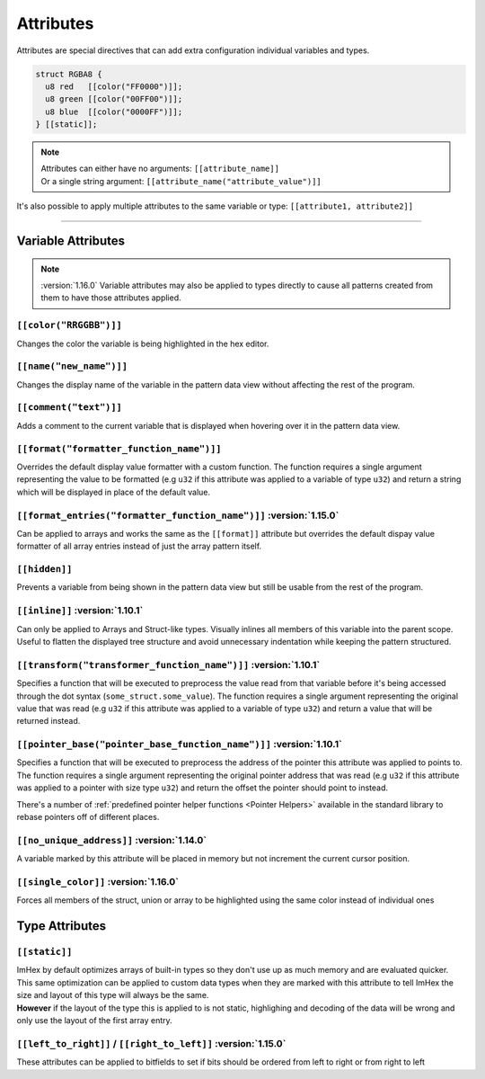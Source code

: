 Attributes
==========

Attributes are special directives that can add extra configuration individual variables and types.

.. code-block:: hexpat

  struct RGBA8 {
    u8 red   [[color("FF0000")]];
    u8 green [[color("00FF00")]];
    u8 blue  [[color("0000FF")]];
  } [[static]];

.. note::

  | Attributes can either have no arguments: ``[[attribute_name]]``
  | Or a single string argument: ``[[attribute_name("attribute_value")]]``

It's also possible to apply multiple attributes to the same variable or type: ``[[attribute1, attribute2]]``

------------------------

Variable Attributes
^^^^^^^^^^^^^^^^^^^

.. note::

  :version:`1.16.0`
  Variable attributes may also be applied to types directly to cause all patterns
  created from them to have those attributes applied.

``[[color("RRGGBB")]]``
-----------------------

Changes the color the variable is being highlighted in the hex editor.

``[[name("new_name")]]``
------------------------

Changes the display name of the variable in the pattern data view without affecting the rest of the program.

``[[comment("text")]]``
-----------------------

Adds a comment to the current variable that is displayed when hovering over it in the pattern data view.

``[[format("formatter_function_name")]]``
-----------------------------------------

Overrides the default display value formatter with a custom function. 
The function requires a single argument representing the value to be formatted (e.g ``u32`` if this attribute was applied to a variable of type ``u32``) and return a string which will be displayed in place of the default value.

``[[format_entries("formatter_function_name")]]`` :version:`1.15.0`
-------------------------------------------------------------------

Can be applied to arrays and works the same as the ``[[format]]`` attribute but overrides the default dispay value formatter of all array entries
instead of just the array pattern itself.

``[[hidden]]``
--------------

Prevents a variable from being shown in the pattern data view but still be usable from the rest of the program.

``[[inline]]`` :version:`1.10.1`
---------------------------------

Can only be applied to Arrays and Struct-like types. Visually inlines all members of this variable into the parent scope. 
Useful to flatten the displayed tree structure and avoid unnecessary indentation while keeping the pattern structured. 

``[[transform("transformer_function_name")]]`` :version:`1.10.1`
----------------------------------------------------------------

Specifies a function that will be executed to preprocess the value read from that variable before it's being accessed through the dot syntax (``some_struct.some_value``).
The function requires a single argument representing the original value that was read (e.g ``u32`` if this attribute was applied to a variable of type ``u32``) and return a value that will be returned instead.

``[[pointer_base("pointer_base_function_name")]]`` :version:`1.10.1`
--------------------------------------------------------------------

Specifies a function that will be executed to preprocess the address of the pointer this attribute was applied to points to.
The function requires a single argument representing the original pointer address that was read (e.g ``u32`` if this attribute was applied to a pointer with size type ``u32``) and return the offset the pointer should point to instead.

There's a number of :ref:`predefined pointer helper functions <Pointer Helpers>` available in the standard library to rebase pointers off of different places.

``[[no_unique_address]]`` :version:`1.14.0`
-------------------------------------------

A variable marked by this attribute will be placed in memory but not increment the current cursor position. 

``[[single_color]]`` :version:`1.16.0`
-------------------------------------------

Forces all members of the struct, union or array to be highlighted using the same color instead of individual ones

Type Attributes
^^^^^^^^^^^^^^^

``[[static]]``
--------------

| ImHex by default optimizes arrays of built-in types so they don't use up as much memory and are evaluated quicker.
| This same optimization can be applied to custom data types when they are marked with this attribute to tell ImHex the size and layout of this type will always be the same.
| **However** if the layout of the type this is applied to is not static, highlighing and decoding of the data will be wrong and only use the layout of the first array entry.


``[[left_to_right]]`` / ``[[right_to_left]]`` :version:`1.15.0`
---------------------------------------------------------------

These attributes can be applied to bitfields to set if bits should be ordered from left to right or from right to left
